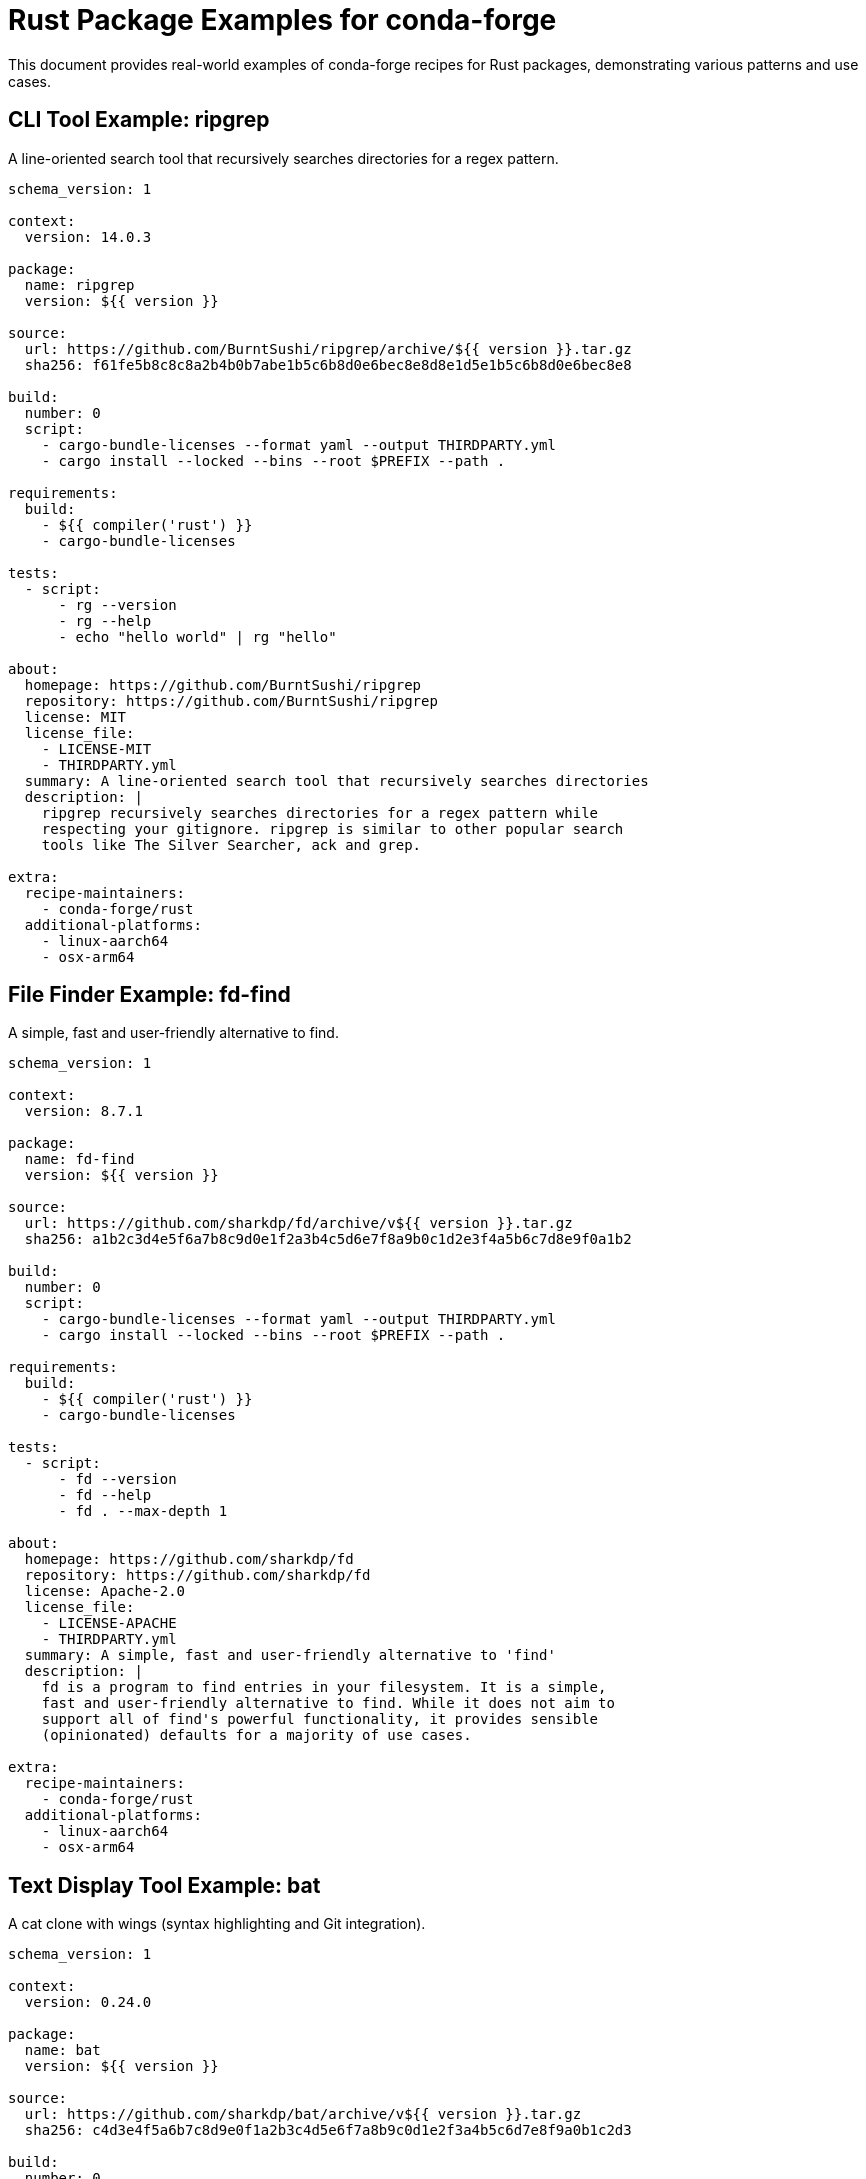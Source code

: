 = Rust Package Examples for conda-forge

This document provides real-world examples of conda-forge recipes for Rust packages, demonstrating various patterns and use cases.

== CLI Tool Example: ripgrep

A line-oriented search tool that recursively searches directories for a regex pattern.

[source,yaml]
----
schema_version: 1

context:
  version: 14.0.3

package:
  name: ripgrep
  version: ${{ version }}

source:
  url: https://github.com/BurntSushi/ripgrep/archive/${{ version }}.tar.gz
  sha256: f61fe5b8c8c8a2b4b0b7abe1b5c6b8d0e6bec8e8d8e1d5e1b5c6b8d0e6bec8e8

build:
  number: 0
  script:
    - cargo-bundle-licenses --format yaml --output THIRDPARTY.yml
    - cargo install --locked --bins --root $PREFIX --path .

requirements:
  build:
    - ${{ compiler('rust') }}
    - cargo-bundle-licenses

tests:
  - script:
      - rg --version
      - rg --help
      - echo "hello world" | rg "hello"

about:
  homepage: https://github.com/BurntSushi/ripgrep
  repository: https://github.com/BurntSushi/ripgrep
  license: MIT
  license_file:
    - LICENSE-MIT
    - THIRDPARTY.yml
  summary: A line-oriented search tool that recursively searches directories
  description: |
    ripgrep recursively searches directories for a regex pattern while
    respecting your gitignore. ripgrep is similar to other popular search
    tools like The Silver Searcher, ack and grep.

extra:
  recipe-maintainers:
    - conda-forge/rust
  additional-platforms:
    - linux-aarch64
    - osx-arm64
----

== File Finder Example: fd-find

A simple, fast and user-friendly alternative to find.

[source,yaml]
----
schema_version: 1

context:
  version: 8.7.1

package:
  name: fd-find
  version: ${{ version }}

source:
  url: https://github.com/sharkdp/fd/archive/v${{ version }}.tar.gz
  sha256: a1b2c3d4e5f6a7b8c9d0e1f2a3b4c5d6e7f8a9b0c1d2e3f4a5b6c7d8e9f0a1b2

build:
  number: 0
  script:
    - cargo-bundle-licenses --format yaml --output THIRDPARTY.yml
    - cargo install --locked --bins --root $PREFIX --path .

requirements:
  build:
    - ${{ compiler('rust') }}
    - cargo-bundle-licenses

tests:
  - script:
      - fd --version
      - fd --help
      - fd . --max-depth 1

about:
  homepage: https://github.com/sharkdp/fd
  repository: https://github.com/sharkdp/fd
  license: Apache-2.0
  license_file:
    - LICENSE-APACHE
    - THIRDPARTY.yml
  summary: A simple, fast and user-friendly alternative to 'find'
  description: |
    fd is a program to find entries in your filesystem. It is a simple,
    fast and user-friendly alternative to find. While it does not aim to
    support all of find's powerful functionality, it provides sensible
    (opinionated) defaults for a majority of use cases.

extra:
  recipe-maintainers:
    - conda-forge/rust
  additional-platforms:
    - linux-aarch64
    - osx-arm64
----

== Text Display Tool Example: bat

A cat clone with wings (syntax highlighting and Git integration).

[source,yaml]
----
schema_version: 1

context:
  version: 0.24.0

package:
  name: bat
  version: ${{ version }}

source:
  url: https://github.com/sharkdp/bat/archive/v${{ version }}.tar.gz
  sha256: c4d3e4f5a6b7c8d9e0f1a2b3c4d5e6f7a8b9c0d1e2f3a4b5c6d7e8f9a0b1c2d3

build:
  number: 0
  script:
    - cargo-bundle-licenses --format yaml --output THIRDPARTY.yml
    - cargo install --locked --bins --root $PREFIX --path .

requirements:
  build:
    - ${{ compiler('rust') }}
    - cargo-bundle-licenses

tests:
  - script:
      - bat --version
      - bat --help
      - echo "Hello, World!" | bat --language rust

about:
  homepage: https://github.com/sharkdp/bat
  repository: https://github.com/sharkdp/bat
  license: Apache-2.0
  license_file:
    - LICENSE-APACHE
    - LICENSE-MIT
    - THIRDPARTY.yml
  summary: A cat clone with wings
  description: |
    A cat clone with syntax highlighting and Git integration. bat supports
    syntax highlighting for a large number of programming and markup languages.

extra:
  recipe-maintainers:
    - conda-forge/rust
  additional-platforms:
    - linux-aarch64
    - osx-arm64
----

== Cargo Extension Example: cargo-edit

A utility for managing cargo dependencies from the command line.

[source,yaml]
----
schema_version: 1

context:
  version: 0.12.2

package:
  name: cargo-edit
  version: ${{ version }}

source:
  url: https://github.com/killercup/cargo-edit/archive/v${{ version }}.tar.gz
  sha256: d4e5f6a7b8c9d0e1f2a3b4c5d6e7f8a9b0c1d2e3f4a5b6c7d8e9f0a1b2c3d4e5

build:
  number: 0
  script:
    - cargo-bundle-licenses --format yaml --output THIRDPARTY.yml
    - cargo install --locked --bins --root $PREFIX --path .

requirements:
  build:
    - ${{ compiler('rust') }}
    - cargo-bundle-licenses

tests:
  - script:
      - cargo-add --help
      - cargo-rm --help
      - cargo-upgrade --help

about:
  homepage: https://github.com/killercup/cargo-edit
  repository: https://github.com/killercup/cargo-edit
  license: MIT
  license_file:
    - LICENSE
    - THIRDPARTY.yml
  summary: A utility for managing cargo dependencies from the command line
  description: |
    This tool extends Cargo to allow you to add, remove, and upgrade dependencies
    by modifying your Cargo.toml file from the command line.

extra:
  recipe-maintainers:
    - conda-forge/rust
  additional-platforms:
    - linux-aarch64
    - osx-arm64
----

== Code Statistics Tool Example: tokei

A program that displays statistics about your code.

[source,yaml]
----
schema_version: 1

context:
  version: 12.1.2

package:
  name: tokei
  version: ${{ version }}

source:
  url: https://github.com/XAMPPRocky/tokei/archive/v${{ version }}.tar.gz
  sha256: e5f6a7b8c9d0e1f2a3b4c5d6e7f8a9b0c1d2e3f4a5b6c7d8e9f0a1b2c3d4e5f6

build:
  number: 0
  script:
    - cargo-bundle-licenses --format yaml --output THIRDPARTY.yml
    - cargo install --locked --bins --root $PREFIX --path .

requirements:
  build:
    - ${{ compiler('rust') }}
    - cargo-bundle-licenses

tests:
  - script:
      - tokei --version
      - tokei --help
      - tokei --languages

about:
  homepage: https://github.com/XAMPPRocky/tokei
  repository: https://github.com/XAMPPRocky/tokei
  license: Apache-2.0
  license_file:
    - LICENSE-APACHE
    - LICENSE-MIT
    - THIRDPARTY.yml
  summary: A program that displays statistics about your code
  description: |
    Tokei is a program that displays statistics about your code. Tokei will
    show the number of files, total lines within those files and code,
    comments, and blanks grouped by language.

extra:
  recipe-maintainers:
    - conda-forge/rust
  additional-platforms:
    - linux-aarch64
    - osx-arm64
----

== Benchmarking Tool Example: hyperfine

A command-line benchmarking tool.

[source,yaml]
----
schema_version: 1

context:
  version: 1.18.0

package:
  name: hyperfine
  version: ${{ version }}

source:
  url: https://github.com/sharkdp/hyperfine/archive/v${{ version }}.tar.gz
  sha256: f6a7b8c9d0e1f2a3b4c5d6e7f8a9b0c1d2e3f4a5b6c7d8e9f0a1b2c3d4e5f6a7

build:
  number: 0
  script:
    - cargo-bundle-licenses --format yaml --output THIRDPARTY.yml
    - cargo install --locked --bins --root $PREFIX --path .

requirements:
  build:
    - ${{ compiler('rust') }}
    - cargo-bundle-licenses

tests:
  - script:
      - hyperfine --version
      - hyperfine --help
      - hyperfine 'sleep 0.1'

about:
  homepage: https://github.com/sharkdp/hyperfine
  repository: https://github.com/sharkdp/hyperfine
  license: Apache-2.0
  license_file:
    - LICENSE-APACHE
    - LICENSE-MIT
    - THIRDPARTY.yml
  summary: A command-line benchmarking tool
  description: |
    A command-line benchmarking tool. Features include statistical analysis
    across multiple runs, support for arbitrary shell commands, constant
    feedback about the benchmark progress and current estimates, and more.

extra:
  recipe-maintainers:
    - conda-forge/rust
  additional-platforms:
    - linux-aarch64
    - osx-arm64
----

== System Dependencies Example: gitui

A blazing fast terminal-ui for git written in Rust.

[source,yaml]
----
schema_version: 1

context:
  version: 0.24.3

package:
  name: gitui
  version: ${{ version }}

source:
  url: https://github.com/extrawurst/gitui/archive/v${{ version }}.tar.gz
  sha256: a7b8c9d0e1f2a3b4c5d6e7f8a9b0c1d2e3f4a5b6c7d8e9f0a1b2c3d4e5f6a7b8

build:
  number: 0
  script:
    - export PKG_CONFIG_PATH="$PREFIX/lib/pkgconfig:$PKG_CONFIG_PATH"
    - cargo-bundle-licenses --format yaml --output THIRDPARTY.yml
    - cargo install --locked --bins --root $PREFIX --path .

requirements:
  build:
    - ${{ compiler('rust') }}
    - ${{ compiler('c') }}
    - cargo-bundle-licenses
    - pkg-config
  host:
    - openssl
    - libgit2
    - zlib
  run:
    - openssl
    - libgit2
    - git

tests:
  - script:
      - gitui --version
      - gitui --help

about:
  homepage: https://github.com/extrawurst/gitui
  repository: https://github.com/extrawurst/gitui
  license: MIT
  license_file:
    - LICENSE.md
    - THIRDPARTY.yml
  summary: Blazing fast terminal-ui for git written in Rust
  description: |
    GitUI provides you with the comfort of a git GUI but right in your terminal.
    It aims to speed up your git workflow.

extra:
  recipe-maintainers:
    - conda-forge/rust
  additional-platforms:
    - linux-aarch64
    - osx-arm64
----

== HTTP Client Example: xh

A friendly and fast tool for sending HTTP requests.

[source,yaml]
----
schema_version: 1

context:
  version: 0.21.0

package:
  name: xh
  version: ${{ version }}

source:
  url: https://github.com/ducaale/xh/archive/v${{ version }}.tar.gz
  sha256: b8c9d0e1f2a3b4c5d6e7f8a9b0c1d2e3f4a5b6c7d8e9f0a1b2c3d4e5f6a7b8c9

build:
  number: 0
  script:
    - cargo-bundle-licenses --format yaml --output THIRDPARTY.yml
    - cargo install --locked --bins --root $PREFIX --path .

requirements:
  build:
    - ${{ compiler('rust') }}
    - ${{ compiler('c') }}
    - cargo-bundle-licenses
    - pkg-config
  host:
    - openssl
  run:
    - openssl

tests:
  - script:
      - xh --version
      - xh --help
      - xh --print=HhBb httpbin.org/get

about:
  homepage: https://github.com/ducaale/xh
  repository: https://github.com/ducaale/xh
  license: MIT
  license_file:
    - LICENSE
    - THIRDPARTY.yml
  summary: A friendly and fast tool for sending HTTP requests
  description: |
    xh is a friendly and fast tool for sending HTTP requests. It reimplements
    as much as possible of HTTPie's excellent design, with a focus on improved
    performance.

extra:
  recipe-maintainers:
    - conda-forge/rust
  additional-platforms:
    - linux-aarch64
    - osx-arm64
----

== Multi-binary Package Example: cargo-nextest

A next-generation test runner for Rust projects.

[source,yaml]
----
schema_version: 1

context:
  version: 0.9.64

package:
  name: cargo-nextest
  version: ${{ version }}

source:
  url: https://github.com/nextest-rs/nextest/archive/cargo-nextest-${{ version }}.tar.gz
  sha256: c9d0e1f2a3b4c5d6e7f8a9b0c1d2e3f4a5b6c7d8e9f0a1b2c3d4e5f6a7b8c9d0

build:
  number: 0
  script:
    - cargo-bundle-licenses --format yaml --output THIRDPARTY.yml
    - cd cargo-nextest
    - cargo install --locked --bins --root $PREFIX --path .

requirements:
  build:
    - ${{ compiler('rust') }}
    - cargo-bundle-licenses

tests:
  - script:
      - cargo-nextest --version
      - cargo-nextest --help

about:
  homepage: https://nexte.st/
  repository: https://github.com/nextest-rs/nextest
  license: Apache-2.0
  license_file:
    - LICENSE-APACHE
    - LICENSE-MIT
    - THIRDPARTY.yml
  summary: A next-generation test runner for Rust projects
  description: |
    cargo nextest is a next-generation test runner for Rust projects.
    It provides better performance, cleaner output and a platform-native
    developer experience.

extra:
  recipe-maintainers:
    - conda-forge/rust
  additional-platforms:
    - linux-aarch64
    - osx-arm64
----

== Database Tool Example: diesel_cli

A safe, extensible ORM and Query Builder for Rust.

[source,yaml]
----
schema_version: 1

context:
  version: 2.1.4

package:
  name: diesel_cli
  version: ${{ version }}

source:
  url: https://github.com/diesel-rs/diesel/archive/v${{ version }}.tar.gz
  sha256: d0e1f2a3b4c5d6e7f8a9b0c1d2e3f4a5b6c7d8e9f0a1b2c3d4e5f6a7b8c9d0e1

build:
  number: 0
  script:
    - cargo-bundle-licenses --format yaml --output THIRDPARTY.yml
    - cd diesel_cli
    - cargo install --locked --bins --root $PREFIX --path . --features "postgres sqlite mysql"

requirements:
  build:
    - ${{ compiler('rust') }}
    - ${{ compiler('c') }}
    - cargo-bundle-licenses
    - pkg-config
  host:
    - postgresql
    - sqlite
    - mysql
    - openssl
  run:
    - postgresql
    - sqlite
    - mysql
    - openssl

tests:
  - script:
      - diesel --version
      - diesel --help

about:
  homepage: https://diesel.rs/
  repository: https://github.com/diesel-rs/diesel
  license: Apache-2.0
  license_file:
    - LICENSE-APACHE
    - LICENSE-MIT
    - THIRDPARTY.yml
  summary: A safe, extensible ORM and Query Builder for Rust
  description: |
    Diesel is a Safe, Extensible ORM and Query Builder for Rust.
    Diesel CLI provides tools for managing database schemas and migrations.

extra:
  recipe-maintainers:
    - conda-forge/rust
  additional-platforms:
    - linux-aarch64
    - osx-arm64
----
